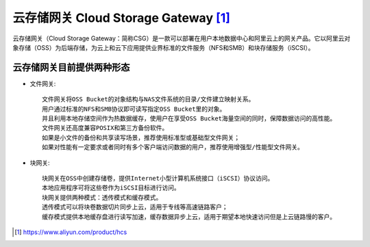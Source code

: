 云存储网关 Cloud Storage Gateway [1]_
#####################################

云存储网关（Cloud Storage Gateway：简称CSG）是一款可以部署在用户本地数据中心和阿里云上的网关产品。它以阿里云对象存储（OSS）为后端存储，为云上和云下应用提供业界标准的文件服务（NFS和SMB）和块存储服务（iSCSI）。



云存储网关目前提供两种形态
==========================

* 文件网关::

    文件网关将OSS Bucket的对象结构与NAS文件系统的目录/文件建立映射关系。
    用户通过标准的NFS和SMB协议即可读写指定OSS Bucket里的对象。
    并且利用本地存储空间作为热数据缓存，使用户在享受OSS Bucket海量空间的同时，保障数据访问的高性能。
    文件网关还高度兼容POSIX和第三方备份软件。
    如果是小文件的备份和共享读写场景，推荐使用标准型或基础型文件网关；
    如果对性能有一定要求或者同时有多个客户端访问数据的用户，推荐使用增强型/性能型文件网关。

* 块网关::

    块网关在OSS中创建存储卷，提供Internet小型计算机系统接口（iSCSI）协议访问。
    本地应用程序可将这些卷作为iSCSI目标进行访问。
    块网关提供两种模式：透传模式和缓存模式。
    透传模式可以将块卷数据切片同步上云，适用于专线等高速链路客户；
    缓存模式提供本地缓存盘进行读写加速，缓存数据异步上云，适用于期望本地快速访问但是上云链路慢的客户。








.. [1] https://www.aliyun.com/product/hcs